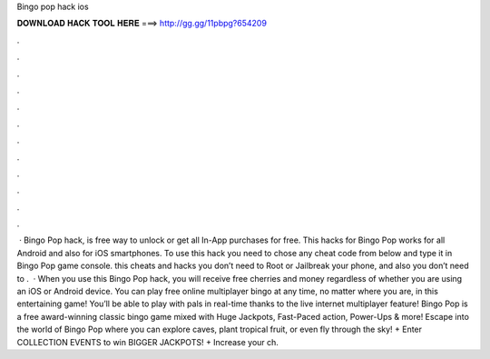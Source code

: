 Bingo pop hack ios

𝐃𝐎𝐖𝐍𝐋𝐎𝐀𝐃 𝐇𝐀𝐂𝐊 𝐓𝐎𝐎𝐋 𝐇𝐄𝐑𝐄 ===> http://gg.gg/11pbpg?654209

.

.

.

.

.

.

.

.

.

.

.

.

 · Bingo Pop hack, is free way to unlock or get all In-App purchases for free. This hacks for Bingo Pop works for all Android and also for iOS smartphones. To use this hack you need to chose any cheat code from below and type it in Bingo Pop game console. this cheats and hacks you don’t need to Root or Jailbreak your phone, and also you don’t need to .  · When you use this Bingo Pop hack, you will receive free cherries and money regardless of whether you are using an iOS or Android device. You can play free online multiplayer bingo at any time, no matter where you are, in this entertaining game! You’ll be able to play with pals in real-time thanks to the live internet multiplayer feature! ‎Bingo Pop is a free award-winning classic bingo game mixed with Huge Jackpots, Fast-Paced action, Power-Ups & more! Escape into the world of Bingo Pop where you can explore caves, plant tropical fruit, or even fly through the sky! + Enter COLLECTION EVENTS to win BIGGER JACKPOTS! + Increase your ch.